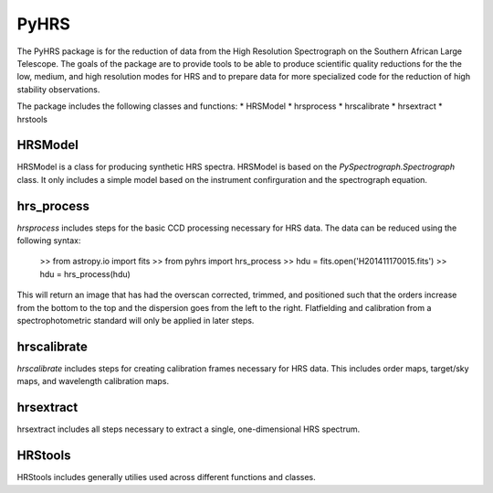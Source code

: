
=====
PyHRS
=====

The PyHRS package is for the reduction of data from the High Resolution Spectrograph 
on the Southern African Large Telescope.   The goals of the package are
to provide tools to be able to produce scientific quality reductions for the 
the low, medium, and high resolution modes for HRS and to prepare data
for more specialized code for the reduction of high stability observations.

The package includes the following classes and functions:
* HRSModel
* hrsprocess
* hrscalibrate
* hrsextract
* hrstools


HRSModel
--------

HRSModel is a class for producing synthetic HRS spectra.  HRSModel is based 
on the `PySpectrograph.Spectrograph` class.  It only includes
a simple model based on the instrument confirguration and the spectrograph
equation.

hrs_process
-----------

`hrsprocess` includes steps for the basic CCD processing necessary for
HRS data.   The data can be reduced using the following syntax:

    >> from astropy.io import fits
    >> from pyhrs import hrs_process
    >> hdu = fits.open('H201411170015.fits')
    >> hdu = hrs_process(hdu)

This will return an image that has had the overscan corrected, trimmed, and
positioned such that the orders increase from the bottom to the top and the
dispersion goes from the left to the right.  Flatfielding and calibration
from a spectrophotometric standard will only be applied in later steps.

hrscalibrate
------------

`hrscalibrate` includes steps for creating calibration frames necessary 
for HRS data.  This includes order maps, target/sky maps, and wavelength
calibration maps.

hrsextract
----------

hrsextract includes all steps necessary to extract a single, one-dimensional
HRS spectrum. 

HRStools
--------

HRStools includes generally utilies used across different functions and classes.



